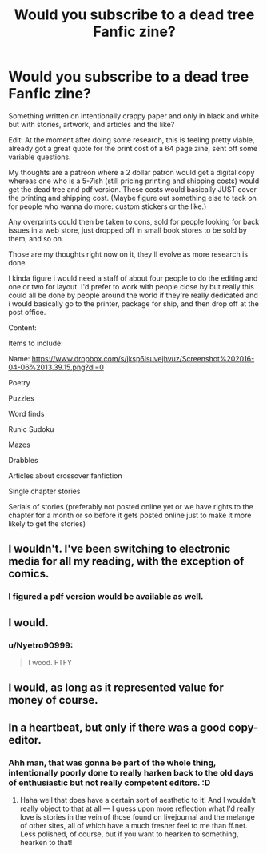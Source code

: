 #+TITLE: Would you subscribe to a dead tree Fanfic zine?

* Would you subscribe to a dead tree Fanfic zine?
:PROPERTIES:
:Author: viol8er
:Score: 6
:DateUnix: 1459907720.0
:DateShort: 2016-Apr-06
:FlairText: Discussion
:END:
Something written on intentionally crappy paper and only in black and white but with stories, artwork, and articles and the like?

Edit: At the moment after doing some research, this is feeling pretty viable, already got a great quote for the print cost of a 64 page zine, sent off some variable questions.

My thoughts are a patreon where a 2 dollar patron would get a digital copy whereas one who is a 5-7ish (still pricing printing and shipping costs) would get the dead tree and pdf version. These costs would basically JUST cover the printing and shipping cost. (Maybe figure out something else to tack on for people who wanna do more: custom stickers or the like.)

Any overprints could then be taken to cons, sold for people looking for back issues in a web store, just dropped off in small book stores to be sold by them, and so on.

Those are my thoughts right now on it, they'll evolve as more research is done.

I kinda figure i would need a staff of about four people to do the editing and one or two for layout. I'd prefer to work with people close by but really this could all be done by people around the world if they're really dedicated and i would basically go to the printer, package for ship, and then drop off at the post office.

Content:

Items to include:

Name: [[https://www.dropbox.com/s/jksp6lsuvejhvuz/Screenshot%202016-04-06%2013.39.15.png?dl=0]]

Poetry

Puzzles

Word finds

Runic Sudoku

Mazes

Drabbles

Articles about crossover fanfiction

Single chapter stories

Serials of stories (preferably not posted online yet or we have rights to the chapter for a month or so before it gets posted online just to make it more likely to get the stories)


** I wouldn't. I've been switching to electronic media for all my reading, with the exception of comics.
:PROPERTIES:
:Author: Starfox5
:Score: 6
:DateUnix: 1459923410.0
:DateShort: 2016-Apr-06
:END:

*** I figured a pdf version would be available as well.
:PROPERTIES:
:Author: viol8er
:Score: 1
:DateUnix: 1459925429.0
:DateShort: 2016-Apr-06
:END:


** I would.
:PROPERTIES:
:Author: Karinta
:Score: 2
:DateUnix: 1459913991.0
:DateShort: 2016-Apr-06
:END:

*** u/Nyetro90999:
#+begin_quote
  I wood. FTFY
#+end_quote
:PROPERTIES:
:Author: Nyetro90999
:Score: 3
:DateUnix: 1459920926.0
:DateShort: 2016-Apr-06
:END:


** I would, as long as it represented value for money of course.
:PROPERTIES:
:Author: Judy-Lee
:Score: 2
:DateUnix: 1459925103.0
:DateShort: 2016-Apr-06
:END:


** In a heartbeat, but only if there was a good copy-editor.
:PROPERTIES:
:Author: TychoTyrannosaurus
:Score: 2
:DateUnix: 1459972044.0
:DateShort: 2016-Apr-07
:END:

*** Ahh man, that was gonna be part of the whole thing, intentionally poorly done to really harken back to the old days of enthusiastic but not really competent editors. :D
:PROPERTIES:
:Author: viol8er
:Score: 1
:DateUnix: 1459972650.0
:DateShort: 2016-Apr-07
:END:

**** Haha well that does have a certain sort of aesthetic to it! And I wouldn't really object to that at all --- I guess upon more reflection what I'd really love is stories in the vein of those found on livejournal and the melange of other sites, all of which have a much fresher feel to me than ff.net. Less polished, of course, but if you want to hearken to something, hearken to that!
:PROPERTIES:
:Author: TychoTyrannosaurus
:Score: 1
:DateUnix: 1459980814.0
:DateShort: 2016-Apr-07
:END:
